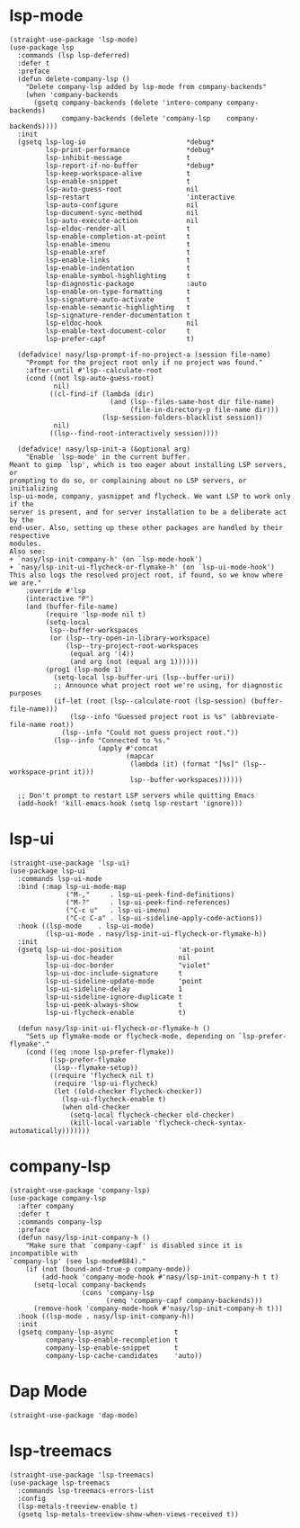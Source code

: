 * lsp-mode

#+begin_src elisp
  (straight-use-package 'lsp-mode)
  (use-package lsp
    :commands (lsp lsp-deferred)
    :defer t
    :preface
    (defun delete-company-lsp ()
      "Delete company-lsp added by lsp-mode from company-backends"
      (when 'company-backends
        (gsetq company-backends (delete 'intero-company company-backends)
               company-backends (delete 'company-lsp    company-backends))))
    :init
    (gsetq lsp-log-io                         *debug*
           lsp-print-performance              *debug*
           lsp-inhibit-message                t
           lsp-report-if-no-buffer            *debug*
           lsp-keep-workspace-alive           t
           lsp-enable-snippet                 t
           lsp-auto-guess-root                nil
           lsp-restart                        'interactive
           lsp-auto-configure                 nil
           lsp-document-sync-method           nil
           lsp-auto-execute-action            nil
           lsp-eldoc-render-all               t
           lsp-enable-completion-at-point     t
           lsp-enable-imenu                   t
           lsp-enable-xref                    t
           lsp-enable-links                   t
           lsp-enable-indentation             t
           lsp-enable-symbol-highlighting     t
           lsp-diagnostic-package             :auto
           lsp-enable-on-type-formatting      t
           lsp-signature-auto-activate        t
           lsp-enable-semantic-highlighting   t
           lsp-signature-render-documentation t
           lsp-eldoc-hook                     nil
           lsp-enable-text-document-color     t
           lsp-prefer-capf                    t)

    (defadvice! nasy/lsp-prompt-if-no-project-a (session file-name)
      "Prompt for the project root only if no project was found."
      :after-until #'lsp--calculate-root
      (cond ((not lsp-auto-guess-root)
             nil)
            ((cl-find-if (lambda (dir)
                           (and (lsp--files-same-host dir file-name)
                                (file-in-directory-p file-name dir)))
                         (lsp-session-folders-blacklist session))
             nil)
            ((lsp--find-root-interactively session))))

    (defadvice! nasy/lsp-init-a (&optional arg)
      "Enable `lsp-mode' in the current buffer.
  Meant to gimp `lsp', which is too eager about installing LSP servers, or
  prompting to do so, or complaining about no LSP servers, or initializing
  lsp-ui-mode, company, yasnippet and flycheck. We want LSP to work only if the
  server is present, and for server installation to be a deliberate act by the
  end-user. Also, setting up these other packages are handled by their respective
  modules.
  Also see:
  + `nasy/lsp-init-company-h' (on `lsp-mode-hook')
  + `nasy/lsp-init-ui-flycheck-or-flymake-h' (on `lsp-ui-mode-hook')
  This also logs the resolved project root, if found, so we know where we are."
      :override #'lsp
      (interactive "P")
      (and (buffer-file-name)
           (require 'lsp-mode nil t)
           (setq-local
            lsp--buffer-workspaces
            (or (lsp--try-open-in-library-workspace)
                (lsp--try-project-root-workspaces
                 (equal arg '(4))
                 (and arg (not (equal arg 1))))))
           (prog1 (lsp-mode 1)
             (setq-local lsp-buffer-uri (lsp--buffer-uri))
             ;; Announce what project root we're using, for diagnostic purposes
             (if-let (root (lsp--calculate-root (lsp-session) (buffer-file-name)))
                 (lsp--info "Guessed project root is %s" (abbreviate-file-name root))
               (lsp--info "Could not guess project root."))
             (lsp--info "Connected to %s."
                        (apply #'concat
                               (mapcar
                                (lambda (it) (format "[%s]" (lsp--workspace-print it)))
                                lsp--buffer-workspaces))))))

    ;; Don't prompt to restart LSP servers while quitting Emacs
    (add-hook! 'kill-emacs-hook (setq lsp-restart 'ignore)))
#+end_src

* lsp-ui

#+begin_src elisp
  (straight-use-package 'lsp-ui)
  (use-package lsp-ui
    :commands lsp-ui-mode
    :bind (:map lsp-ui-mode-map
                ("M-,"     . lsp-ui-peek-find-definitions)
                ("M-?"     . lsp-ui-peek-find-references)
                ("C-c u"   . lsp-ui-imenu)
                ("C-c C-a" . lsp-ui-sideline-apply-code-actions))
    :hook ((lsp-mode    . lsp-ui-mode)
           (lsp-ui-mode . nasy/lsp-init-ui-flycheck-or-flymake-h))
    :init
    (gsetq lsp-ui-doc-position              'at-point
           lsp-ui-doc-header                nil
           lsp-ui-doc-border                "violet"
           lsp-ui-doc-include-signature     t
           lsp-ui-sideline-update-mode      'point
           lsp-ui-sideline-delay            1
           lsp-ui-sideline-ignore-duplicate t
           lsp-ui-peek-always-show          t
           lsp-ui-flycheck-enable           t)

    (defun nasy/lsp-init-ui-flycheck-or-flymake-h ()
      "Sets up flymake-mode or flycheck-mode, depending on `lsp-prefer-flymake'."
      (cond ((eq :none lsp-prefer-flymake))
            (lsp-prefer-flymake
             (lsp--flymake-setup))
            ((require 'flycheck nil t)
             (require 'lsp-ui-flycheck)
             (let ((old-checker flycheck-checker))
               (lsp-ui-flycheck-enable t)
               (when old-checker
                 (setq-local flycheck-checker old-checker)
                 (kill-local-variable 'flycheck-check-syntax-automatically)))))))
#+end_src

* company-lsp

#+begin_src elisp
  (straight-use-package 'company-lsp)
  (use-package company-lsp
    :after company
    :defer t
    :commands company-lsp
    :preface
    (defun nasy/lsp-init-company-h ()
      "Make sure that `company-capf' is disabled since it is incompatible with
  `company-lsp' (see lsp-mode#884)."
      (if (not (bound-and-true-p company-mode))
          (add-hook 'company-mode-hook #'nasy/lsp-init-company-h t t)
        (setq-local company-backends
                    (cons 'company-lsp
                          (remq 'company-capf company-backends)))
        (remove-hook 'company-mode-hook #'nasy/lsp-init-company-h t)))
    :hook ((lsp-mode . nasy/lsp-init-company-h))
    :init
    (gsetq company-lsp-async               t
           company-lsp-enable-recompletion t
           company-lsp-enable-snippet      t
           company-lsp-cache-candidates    'auto))
#+end_src

* Dap Mode

#+begin_src elisp
  (straight-use-package 'dap-mode)
#+end_src

* lsp-treemacs

#+begin_src elisp
  (straight-use-package 'lsp-treemacs)
  (use-package lsp-treemacs
    :commands lsp-treemacs-errors-list
    :config
    (lsp-metals-treeview-enable t)
    (gsetq lsp-metals-treeview-show-when-views-received t))
#+end_src
